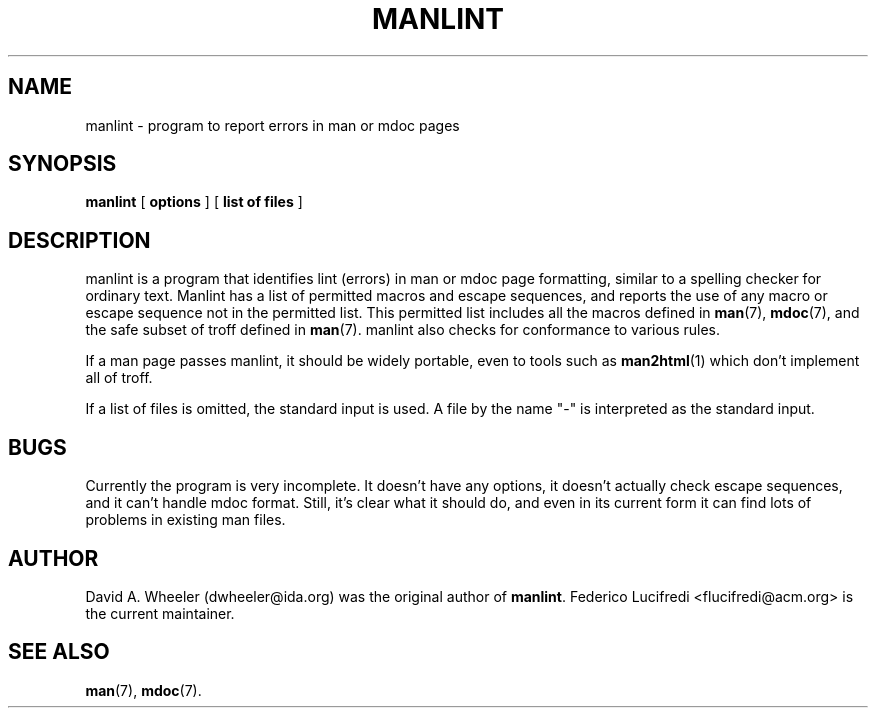 '\"
.\" (C) Copyright 1999 David A. Wheeler (dwheeler@ida.org)
.\"
.\" Permission is granted to make and distribute verbatim copies of this
.\" manual provided the copyright notice and this permission notice are
.\" preserved on all copies.
.\"
.\" Permission is granted to copy and distribute modified versions of this
.\" manual under the conditions for verbatim copying, provided that the
.\" entire resulting derived work is distributed under the terms of a
.\" permission notice identical to this one
.\" 
.\" Since the Linux kernel and libraries are constantly changing, this
.\" manual page may be incorrect or out-of-date.  The author(s) assume no
.\" responsibility for errors or omissions, or for damages resulting from
.\" the use of the information contained herein.  The author(s) may not
.\" have taken the same level of care in the production of this manual,
.\" which is licensed free of charge, as they might when working
.\" professionally.
.\" 
.\" Formatted or processed versions of this manual, if unaccompanied by
.\" the source, must acknowledge the copyright and authors of this work.
.\"
.\" Modified Wed Jul 14 23:00:00 1999 by David A. Wheeler (dwheeler@ida.org)
.TH MANLINT 1 "14 July 1999" "Linux" "Linux Programmer's Manual"
.SH NAME
manlint \- program to report errors in man or mdoc pages
.SH SYNOPSIS
.BR manlint " [ " options " ] [ " "list of files" " ] "
.SH DESCRIPTION
manlint
is a program that identifies lint (errors) in man or mdoc page formatting,
similar to a spelling checker for ordinary text.
Manlint has a list of permitted macros and escape sequences,
and reports the use of any macro or escape sequence not in the
permitted list.
This permitted list includes all the macros defined in
.BR man (7),
.BR mdoc (7),
and the safe subset of troff defined in
.BR man (7).
manlint also checks for conformance to various rules.
.PP
If a man page passes manlint, it should be widely portable, even
to tools such as
.BR man2html (1)
which don't implement all of troff.
.PP
If a list of files is omitted, the standard input is used.
A file by the name "-" is interpreted as the standard input.
.SH BUGS
Currently the program is very incomplete.
It doesn't have any options, it doesn't actually check escape sequences,
and it can't handle mdoc format.
Still, it's clear what it should do, and even in its current form
it can find lots of problems in existing man files.
.SH AUTHOR
David A. Wheeler (dwheeler@ida.org) was the original author of
.BR "manlint" .
Federico Lucifredi <flucifredi@acm.org> is the current maintainer.
.SH "SEE ALSO"
.BR man (7),
.BR mdoc (7).
